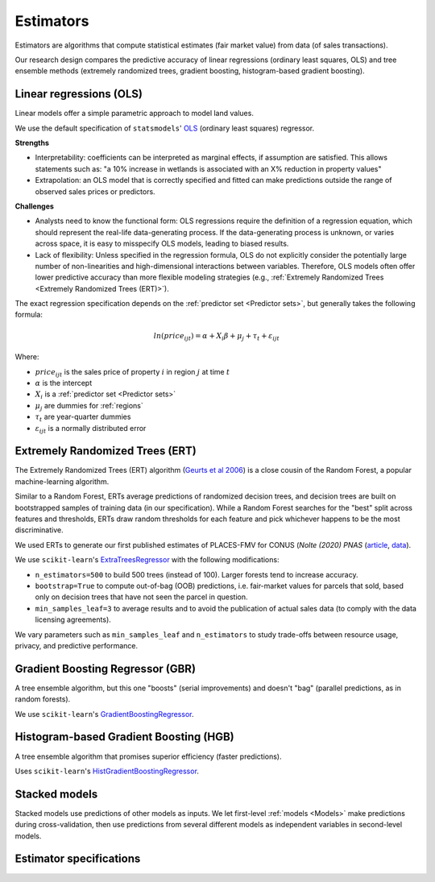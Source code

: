 Estimators
==========

Estimators are algorithms that compute statistical estimates (fair market value) from data (of sales transactions).

Our research design compares the predictive accuracy of linear regressions (ordinary least squares, OLS) and tree ensemble methods (extremely randomized trees, gradient boosting, histogram-based gradient boosting).

************************
Linear regressions (OLS)
************************

Linear models  offer a simple parametric approach to model land values.

We use the default specification of ``statsmodels``' `OLS <https://www.statsmodels.org/stable/generated/statsmodels.regression.linear_model.OLS.html#statsmodels.regression.linear_model.OLS>`_ (ordinary least squares) regressor.

**Strengths**

* Interpretability: coefficients can be interpreted as marginal effects, if assumption are satisfied. This allows statements such as: "a 10% increase in wetlands is associated with an X% reduction in property values"
* Extrapolation: an OLS model that is correctly specified and fitted can make predictions outside the range of observed sales prices or predictors.

**Challenges**

* Analysts need to know the functional form: OLS regressions require the definition of a regression equation, which should represent the real-life data-generating process. If the data-generating process is unknown, or varies across space, it is easy to misspecify OLS models, leading to biased results.
* Lack of flexibility: Unless specified in the regression formula, OLS do not explicitly consider the potentially large number of non-linearities and high-dimensional interactions between variables. Therefore, OLS models often offer lower predictive accuracy than more flexible modeling strategies (e.g., :ref:`Extremely Randomized Trees <Extremely Randomized Trees (ERT)>`).

The exact regression specification depends on the :ref:`predictor set <Predictor sets>`, but generally takes the following formula:

.. math::

   ln(price_{ijt}) = \alpha + X_i \beta + \mu_j + \tau_t + \varepsilon_{ijt}

Where:

* :math:`price_{ijt}` is the sales price of property :math:`i` in region :math:`j` at time :math:`t`
* :math:`\alpha` is the intercept
* :math:`X_i` is a :ref:`predictor set <Predictor sets>`
* :math:`\mu_j` are dummies for :ref:`regions`
* :math:`\tau_t` are year-quarter dummies
* :math:`\varepsilon_{ijt}` is a normally distributed error


********************************
Extremely Randomized Trees (ERT)
********************************

The Extremely Randomized Trees (ERT) algorithm (`Geurts et al 2006 <https://link.springer.com/article/10.1007/s10994-006-6226-1>`_) is a close cousin of the Random Forest, a popular machine-learning algorithm.

Similar to a Random Forest, ERTs average predictions of randomized decision trees, and decision trees are built on bootstrapped samples of training data (in our specification). While a Random Forest searches for the "best" split across features and thresholds, ERTs draw random thresholds for each feature and pick whichever happens to be the most discriminative.

We used ERTs to generate our first published estimates of PLACES-FMV for CONUS (*Nolte (2020) PNAS* (`article <https://www.pnas.org/doi/10.1073/pnas.2012865117>`_, `data <https://doi.org/10.5061/dryad.np5hqbzq9>`_).

We use ``scikit-learn``'s `ExtraTreesRegressor <https://scikit-learn.org/stable/modules/generated/sklearn.ensemble.ExtraTreesRegressor.html>`_ with the following modifications:

* ``n_estimators=500`` to build 500 trees (instead of 100). Larger forests tend to increase accuracy.
* ``bootstrap=True`` to compute out-of-bag (OOB) predictions, i.e. fair-market values for parcels that sold, based only on decision trees that have not seen the parcel in question.
* ``min_samples_leaf=3`` to average results and to avoid the publication of actual sales data (to comply with the data licensing agreements).

We vary parameters such as ``min_samples_leaf`` and ``n_estimators`` to study trade-offs between resource usage, privacy, and predictive performance.


*********************************
Gradient Boosting Regressor (GBR)
*********************************

A tree ensemble algorithm, but this one "boosts" (serial improvements) and doesn't "bag" (parallel predictions, as in random forests).

We use ``scikit-learn``'s `GradientBoostingRegressor <https://scikit-learn.org/stable/modules/generated/sklearn.ensemble.GradientBoostingRegressor.html#sklearn.ensemble.GradientBoostingRegressor>`_.


***************************************
Histogram-based Gradient Boosting (HGB)
***************************************

A tree ensemble algorithm that promises superior efficiency (faster predictions).

Uses ``scikit-learn``'s `HistGradientBoostingRegressor <https://scikit-learn.org/stable/modules/generated/sklearn.ensemble.HistGradientBoostingRegressor.html>`_.


**************
Stacked models
**************

Stacked models use predictions of other models as inputs. We let first-level :ref:`models <Models>` make predictions during cross-validation, then use predictions from several different models as independent variables in second-level models.


************************
Estimator specifications
************************

.. csv-table::
  :file: ../cfg/estimator.csv
  :stub-columns: 1
